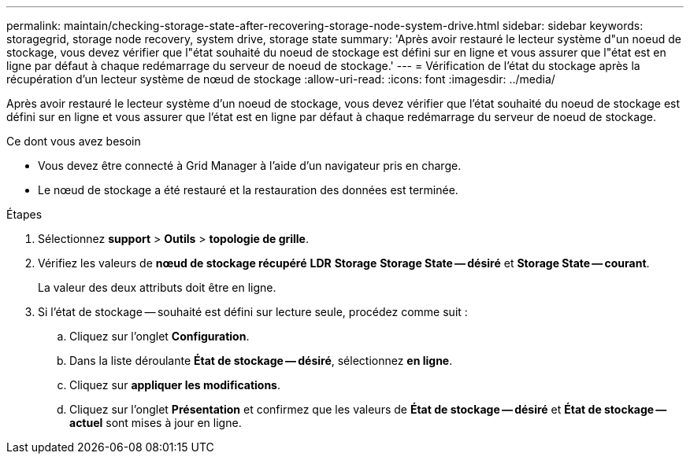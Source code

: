---
permalink: maintain/checking-storage-state-after-recovering-storage-node-system-drive.html 
sidebar: sidebar 
keywords: storagegrid, storage node recovery, system drive, storage state 
summary: 'Après avoir restauré le lecteur système d"un noeud de stockage, vous devez vérifier que l"état souhaité du noeud de stockage est défini sur en ligne et vous assurer que l"état est en ligne par défaut à chaque redémarrage du serveur de noeud de stockage.' 
---
= Vérification de l'état du stockage après la récupération d'un lecteur système de nœud de stockage
:allow-uri-read: 
:icons: font
:imagesdir: ../media/


[role="lead"]
Après avoir restauré le lecteur système d'un noeud de stockage, vous devez vérifier que l'état souhaité du noeud de stockage est défini sur en ligne et vous assurer que l'état est en ligne par défaut à chaque redémarrage du serveur de noeud de stockage.

.Ce dont vous avez besoin
* Vous devez être connecté à Grid Manager à l'aide d'un navigateur pris en charge.
* Le nœud de stockage a été restauré et la restauration des données est terminée.


.Étapes
. Sélectionnez *support* > *Outils* > *topologie de grille*.
. Vérifiez les valeurs de *nœud de stockage récupéré* *LDR* *Storage* *Storage State -- désiré* et *Storage State -- courant*.
+
La valeur des deux attributs doit être en ligne.

. Si l'état de stockage -- souhaité est défini sur lecture seule, procédez comme suit :
+
.. Cliquez sur l'onglet *Configuration*.
.. Dans la liste déroulante *État de stockage -- désiré*, sélectionnez *en ligne*.
.. Cliquez sur *appliquer les modifications*.
.. Cliquez sur l'onglet *Présentation* et confirmez que les valeurs de *État de stockage -- désiré* et *État de stockage -- actuel* sont mises à jour en ligne.



